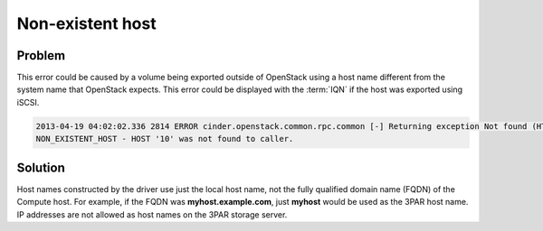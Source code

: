 =================
Non-existent host
=================

Problem
~~~~~~~

This error could be caused by a volume being exported outside of
OpenStack using a host name different from the system name that
OpenStack expects. This error could be displayed with the :term:`IQN`
if the host was exported using iSCSI.

.. code-block:: console

   2013-04-19 04:02:02.336 2814 ERROR cinder.openstack.common.rpc.common [-] Returning exception Not found (HTTP 404)
   NON_EXISTENT_HOST - HOST '10' was not found to caller.

Solution
~~~~~~~~

Host names constructed by the driver use just the local host name, not
the fully qualified domain name (FQDN) of the Compute host. For example,
if the FQDN was **myhost.example.com**, just **myhost** would be used as the
3PAR host name. IP addresses are not allowed as host names on the 3PAR
storage server.
